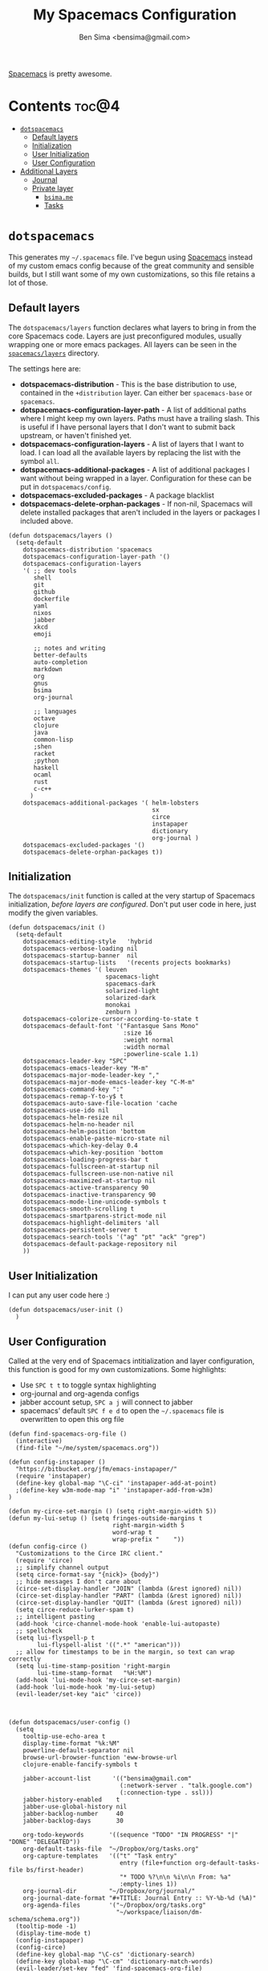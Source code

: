 #+title:      My Spacemacs Configuration
#+author:     Ben Sima <bensima@gmail.com>
#+desciption: A literate programming version of my configs for Spacemacs.
#+property:   tangle ~/.spacemacs
#+property:   comments org
#+property:   eval no-export

[[https://github.com/syl20bnr/spacemacs][Spacemacs]] is pretty awesome.

* Contents                                                            :toc@4:
 - [[#dotspacemacs][=dotspacemacs=]]
   - [[#default-layers][Default layers]]
   - [[#initialization][Initialization]]
   - [[#user-initialization][User Initialization]]
   - [[#user-configuration][User Configuration]]
 - [[#additional-layers][Additional Layers]]
   - [[#journal][Journal]]
   - [[#private-layer][Private layer]]
     - [[#bsimame][=bsima.me=]]
     - [[#tasks][Tasks]]

* =dotspacemacs=

This generates my =~/.spacemacs= file. I've begun using [[https://github.com/syl20bnr/spacemacs][Spacemacs]] instead of my
custom emacs config because of the great community and sensible builds, but I
still want some of my own customizations, so this file retains a lot of those.

** Default layers

The =dotspacemacs/layers= function declares what layers to bring in from the
core Spacemacs code. Layers are just preconfigured modules, usually wrapping one
or more emacs packages. All layers can be seen in the [[https://github.com/syl20bnr/spacemacs/tree/master/layers][=spacemacs/layers=]]
directory.

The settings here are:

- *dotspacemacs-distribution* - This is the base distribution to use, contained
  in the =+distribution= layer. Can either ber =spacemacs-base= or =spacemacs=.
- *dotspacemacs-configuration-layer-path* - A list of additional paths where I
  might keep my own layers. Paths must have a trailing slash. This is useful if
  I have personal layers that I don't want to submit back upstream, or haven't
  finished yet.
- *dotspacemacs-configuration-layers* - A list of layers that I want to load. I
  can load all the available layers by replacing the list with the symbol =all=.
- *dotspacemacs-additional-packages* - A list of additional packages I want
  without being wrapped in a layer. Configuration for these can be put in
  =dotspacemacs/config=.
- *dotspacemacs-excluded-packages* - A package blacklist
- *dotspacemacs-delete-orphan-packages* - If non-nil, Spacemacs will delete
  installed packages that aren't included in the layers or packages I included above.

#+BEGIN_SRC elisp
(defun dotspacemacs/layers ()
  (setq-default
    dotspacemacs-distribution 'spacemacs
    dotspacemacs-configuration-layer-path '()
    dotspacemacs-configuration-layers
    '( ;; dev tools
       shell
       git
       github
       dockerfile
       yaml
       nixos
       jabber
       xkcd
       emoji

       ;; notes and writing
       better-defaults
       auto-completion
       markdown
       org
       gnus
       bsima
       org-journal

       ;; languages
       octave
       clojure
       java
       common-lisp
       ;shen
       racket
       ;python
       haskell
       ocaml
       rust
       c-c++
      )
    dotspacemacs-additional-packages '( helm-lobsters
                                        sx
                                        circe
                                        instapaper
                                        dictionary
                                        org-journal )
    dotspacemacs-excluded-packages '()
    dotspacemacs-delete-orphan-packages t))
#+END_SRC

** Initialization

The =dotspacemacs/init= function is called at the very startup of Spacemacs
initialization, /before layers are configured/. Don't put user code in here,
just modify the given variables.

#+BEGIN_SRC elisp
(defun dotspacemacs/init ()
  (setq-default
    dotspacemacs-editing-style   'hybrid
    dotspacemacs-verbose-loading nil
    dotspacemacs-startup-banner  nil
    dotspacemacs-startup-lists   '(recents projects bookmarks)
    dotspacemacs-themes '( leuven
                           spacemacs-light
                           spacemacs-dark
                           solarized-light
                           solarized-dark
                           monokai
                           zenburn )
    dotspacemacs-colorize-cursor-according-to-state t
    dotspacemacs-default-font '("Fantasque Sans Mono"
                                :size 16
                                :weight normal
                                :width normal
                                :powerline-scale 1.1)
    dotspacemacs-leader-key "SPC"
    dotspacemacs-emacs-leader-key "M-m"
    dotspacemacs-major-mode-leader-key ","
    dotspacemacs-major-mode-emacs-leader-key "C-M-m"
    dotspacemacs-command-key ":"
    dotspacemacs-remap-Y-to-y$ t
    dotspacemacs-auto-save-file-location 'cache
    dotspacemacs-use-ido nil
    dotspacemacs-helm-resize nil
    dotspacemacs-helm-no-header nil
    dotspacemacs-helm-position 'bottom
    dotspacemacs-enable-paste-micro-state nil
    dotspacemacs-which-key-delay 0.4
    dotspacemacs-which-key-position 'bottom
    dotspacemacs-loading-progress-bar t
    dotspacemacs-fullscreen-at-startup nil
    dotspacemacs-fullscreen-use-non-native nil
    dotspacemacs-maximized-at-startup nil
    dotspacemacs-active-transparency 90
    dotspacemacs-inactive-transparency 90
    dotspacemacs-mode-line-unicode-symbols t
    dotspacemacs-smooth-scrolling t
    dotspacemacs-smartparens-strict-mode nil
    dotspacemacs-highlight-delimiters 'all
    dotspacemacs-persistent-server t
    dotspacemacs-search-tools '("ag" "pt" "ack" "grep")
    dotspacemacs-default-package-repository nil
    ))
#+END_SRC

** User Initialization

I can put any user code here :)

#+BEGIN_SRC elisp
(defun dotspacemacs/user-init ()
  )
#+END_SRC

** User Configuration

Called at the very end of Spacemacs intitialization and layer configuration,
this function is good for my own customizations. Some highlights:

- Use =SPC t t= to toggle syntax highlighting
- org-journal and org-agenda configs
- jabber account setup, =SPC a j= will connect to jabber
- spacemacs' default =SPC f e d= to open the =~/.spacemacs= file is overwritten
  to open this org file

#+BEGIN_SRC elisp
(defun find-spacemacs-org-file ()
  (interactive)
  (find-file "~/me/system/spacemacs.org"))

(defun config-instapaper ()
  "https://bitbucket.org/jfm/emacs-instapaper/"
  (require 'instapaper)
  (define-key global-map "\C-ci" 'instapaper-add-at-point)
  ;(define-key w3m-mode-map "i" 'instapaper-add-from-w3m)
)

(defun my-circe-set-margin () (setq right-margin-width 5))
(defun my-lui-setup () (setq fringes-outside-margins t
                             right-margin-width 5
                             word-wrap t
                             wrap-prefix "    "))
(defun config-circe ()
  "Customizations to the Circe IRC client."
  (require 'circe)
  ;; simplify channel output
  (setq circe-format-say "{nick}> {body}")
  ;; hide messages I don't care about
  (circe-set-display-handler "JOIN" (lambda (&rest ignored) nil))
  (circe-set-display-handler "PART" (lambda (&rest ignored) nil))
  (circe-set-display-handler "QUIT" (lambda (&rest ignored) nil))
  (setq circe-reduce-lurker-spam t)
  ;; intelligent pasting
  (add-hook 'circe-channel-mode-hook 'enable-lui-autopaste)
  ;; spellcheck
  (setq lui-flyspell-p t
        lui-flyspell-alist '((".*" "american")))
  ;; allow for timestamps to be in the margin, so text can wrap correctly
  (setq lui-time-stamp-position 'right-margin
        lui-time-stamp-format   "%H:%M")
  (add-hook 'lui-mode-hook 'my-circe-set-margin)
  (add-hook 'lui-mode-hook 'my-lui-setup)
  (evil-leader/set-key "aic" 'circe))



(defun dotspacemacs/user-config ()
  (setq
    tooltip-use-echo-area t
    display-time-format "%k:%M"
    powerline-default-separator nil
    browse-url-browser-function 'eww-browse-url
    clojure-enable-fancify-symbols t

    jabber-account-list      '(("bensima@gmail.com"
                               (:network-server . "talk.google.com")
                               (:connection-type . ssl)))
    jabber-history-enabled    t
    jabber-use-global-history nil
    jabber-backlog-number     40
    jabber-backlog-days       30

    org-todo-keywords       '((sequence "TODO" "IN PROGRESS" "|" "DONE" "DELEGATED"))
    org-default-tasks-file  "~/Dropbox/org/tasks.org"
    org-capture-templates   '(("t" "Task entry"
                               entry (file+function org-default-tasks-file bs/first-header)
                               "* TODO %?\n\n %i\n\n From: %a"
                               :empty-lines 1))
    org-journal-dir         "~/Dropbox/org/journal/"
    org-journal-date-format "#+TITLE: Journal Entry :: %Y-%b-%d (%A)"
    org-agenda-files        '("~/Dropbox/org/tasks.org"
                              "~/workspace/liaison/dm-schema/schema.org"))
  (tooltip-mode -1)
  (display-time-mode t)
  (config-instapaper)
  (config-circe)
  (define-key global-map "\C-cs" 'dictionary-search)
  (define-key global-map "\C-cm" 'dictionary-match-words)
  (evil-leader/set-key "fed" 'find-spacemacs-org-file)
  (evil-leader/set-key "tt"  'font-lock-mode)
  (evil-leader/set-key "aoI" 'org-clock-in))
#+END_SRC

* Additional Layers
** Journal

First bring in the [[https://github.com/bastibe/org-journal][org-journal]] package and setup Spacemacs keybindings. Journal
files are named with the date sans the =.org= extension, so we need to add these
files to org-mode.

#+BEGIN_SRC elisp :tangle ~/.emacs.d/private/org-journal/packages.el
(setq org-journal-packages '(org-journal))

(defun org-journal/init-org-journal ()
  (use-package org-journal
    :config
    (progn
      (add-to-list 'auto-mode-alist '(".*/[0-9]*$" . org-mode))
      (global-set-key (kbd "C-c f j") 'journal-file-today)
      (global-set-key (kbd "C-c f y") 'journal-file-yesterday)
      (evil-leader/set-key
        "aojn" 'org-journal-new-entry
        "aojs" 'org-journal-search
        "aojd" 'org-journal-new-date-entry
        "aojr" 'org-journal-read-entry
        "aojj" 'org-journal-next-entry
        "aojk" 'org-journal-previous-entry
        "aojt" 'journal-file-today
        "aojy" 'journal-file-yesterday))))
#+END_SRC

Helper functions for getting journal files.

#+BEGIN_SRC elisp :tangle ~/.emacs.d/private/org-journal/funcs.el
(defun get-journal-file-today ()
  "Return filename for today's journal entry"
  (let ((daily-name (format-time-string "%Y%m%d")))
    (expand-file-name (concat org-journal-dir daily-name))))

(defun journal-file-today ()
  "Create and load a journal file bbcikznuyqhosctvrased on today's date."
  (interactive)
  (find-file (get-journal-file-today)))

(defun get-journal-file-yesterday ()
  "Return filename for yesterday's journal entry."
  (let ((daily-name (format-time-string "%Y%m%d" (time-subtract (current-time) (days-to-time 1)))))
    (expand-file-name (concat org-journal-dir daily-name))))

(defun journal-file-yesterday ()
  "Creates and load a file based on yesterday's date."
  (interactive)
  (find-file (get-journal-file-yesterday)))

(defun bs/first-header ()
  (goto-char (point-min))
  (search-forward-regexp "^\* ")
  (beginning-of-line 1)
  (point))
#+END_SRC

** Private layer

*** =bsima.me=

I use orgmode for notes, mostly in the [[file:../notes][notes]] directory. The code blocks below
allow me to compile all of my notes into HTML, and then I can upload them to a
server somewhere. Lately I've just been publishing them to Amazon S3, and
routing [[http://www.bsima.me][bsima.me]] to the public-facing S3 bucket.

I must define the stylesheets and fonts that go into the =<head>= of every
page.

#+BEGIN_SRC elisp :tangle ~/.emacs.d/private/bsima/config.el
(defvar bs-site-head
  "<link rel='stylesheet' type='text/css' href='http://fonts.googleapis.com/css?family=PT+Sans:400,700,400italic,700italic|PT+Serif:400,700,400italic,700italic'>
   <link rel='stylesheet' type='text/css' media='screen' href='http://openfontlibrary.org/face/fantasque-sans-mono'/>
   <link rel='stylesheet' type='text/css' href='/assets/css/main.css' />")
#+END_SRC

Get rid of the default CSS that orgmode inlines with every page, the validate
link, and the postamble footer stuff:

#+BEGIN_SRC elisp :tangle ~/.emacs.d/private/bsima/config.el
(setq org-html-head-include-default-style nil)
(setq org-html-validation-link nil)
(setq org-html-postamble nil)
#+END_SRC

Here I setup the org project association lists. I have 3 kinds of pages on my
site; I call them "notes," "pages," and "static" assets. All of the settings
here can be found in the [[http://orgmode.org/manual/Publishing.html][Publishing section]] of the orgmode manual.

#+BEGIN_SRC elisp :tangle ~/.emacs.d/private/bsima/config.el
(setq org-publish-project-alist
      `(("org-notes"
         :base-directory "~/me/notes/"
         :base-extension "org"
         :publishing-directory "~/me/www/public/notes/"
         :recursive t
         :publishing-function org-html-publish-to-html
         :headline-levels 5
         :html-head ,bs-site-head
         :auto-preamble t)

        ("org-pages"
         :base-directory "~/me/www/resources/pages/"
         :base-extension "org"
         :publishing-directory "~/me/www/public/"
         :recursive t
         :publishing-function org-html-publish-to-html
         :headline-levels 5
         :html-head ,bs-site-head
         :auto-preamble t)

        ;("org-essays"
        ; :base-directory "~/me/essays/"
        ; :base-extension "org"
        ; :publishing-directory "~/me/www/public/essays/"
        ; :recursive t
        ; :publishing-function org-html-publish-to-html
        ; :html-head ,bs-site-head
        ; :auto-preamble t)

        ("org-static"
         :base-directory "~/me/www/resources/assets/"
         :base-extension "css\\|js\\|png\\|jpg\\|gif\\|pdf\\|mp3\\|ogg\\|swf"
         :publishing-directory "~/me/www/public/assets/"
         :recursive t
         :publishing-function org-publish-attachment)

        ("org" :components ("org-notes" "org-pages" "org-static"))))
#+END_SRC

To actually publish everything, I need to do =M-x org-publish-project RET org
RET=. That's too many things, so here is a helper function. The =t= makes
orgmode publish everything, even if the file's been unchanged.

#+BEGIN_SRC elisp :tangle ~/.emacs.d/private/bsima/config.el
  (defun bs-publish ()
    (interactive)
    (org-publish-project "org" t))
#+END_SRC

*** Tasks

I keep my tasks in =~/Dropbox/org/tasks.org=. The value of =bs/tasks-file= is
where my tasks live, and the function =bs/get-tasks-file= will open my tasks in
a new buffer.

#+BEGIN_SRC elisp :tangle ~/.emacs.d/private/bsima/config.el
(setq bs/tasks-file "~/Dropbox/org/tasks.org")

(defun bs/get-tasks-file ()
  (interactive)
  (find-file bs/tasks-file))
#+END_SRC

To view my tasks, just do =SPC a t=.

#+BEGIN_SRC elisp :tangle ~/.emacs.d/private/bsima/config.el
(evil-leader/set-key "at" 'bs/get-tasks-file)
#+END_SRC
